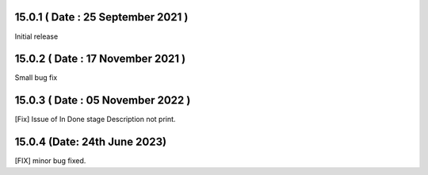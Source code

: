 15.0.1 ( Date : 25 September 2021 )
-----------------------------------

Initial release

15.0.2 ( Date : 17 November 2021 )
----------------------------------

Small bug fix

15.0.3 ( Date : 05 November 2022 )
----------------------------------

[Fix] Issue of In Done stage Description not print.

15.0.4 (Date: 24th June 2023)
---------------------------------
[FIX] minor bug fixed.
